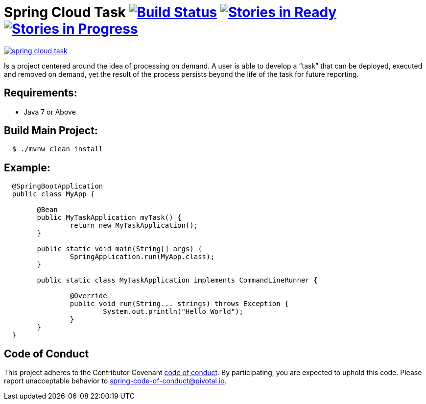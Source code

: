 = Spring Cloud Task image:https://build.spring.io/plugins/servlet/wittified/build-status/SCT-STASK[Build Status, link=https://build.spring.io/browse/SCT-STASK] image:https://badge.waffle.io/spring-cloud/spring-cloud-task.svg?label=ready&title=Ready[Stories in Ready, link=http://waffle.io/spring-cloud/spring-cloud-task] image:https://badge.waffle.io/spring-cloud/spring-cloud-task.svg?label=In%20Progress&title=In%20Progress[Stories in Progress, link=http://waffle.io/spring-cloud/spring-cloud-task]

image:https://badges.gitter.im/spring-cloud/spring-cloud-task.svg[link="https://gitter.im/spring-cloud/spring-cloud-task?utm_source=badge&utm_medium=badge&utm_campaign=pr-badge&utm_content=badge"]

Is a project centered around the idea of processing on demand.  A user is able to develop
a “task” that can be deployed, executed and removed on demand, yet the result of the
process persists beyond the life of the task for future reporting.


== Requirements:

* Java 7 or Above

== Build Main Project:

[source,shell,indent=2]
----
$ ./mvnw clean install
----

== Example:

[source,java,indent=2]
----
@SpringBootApplication
public class MyApp {

	@Bean
	public MyTaskApplication myTask() {
		return new MyTaskApplication();
	}

	public static void main(String[] args) {
		SpringApplication.run(MyApp.class);
	}

	public static class MyTaskApplication implements CommandLineRunner {

		@Override
		public void run(String... strings) throws Exception {
			System.out.println("Hello World");
		}
	}
}
----

== Code of Conduct
This project adheres to the Contributor Covenant link:CODE_OF_CONDUCT.adoc[code of conduct]. By participating, you  are expected to uphold this code. Please report unacceptable behavior to spring-code-of-conduct@pivotal.io.
